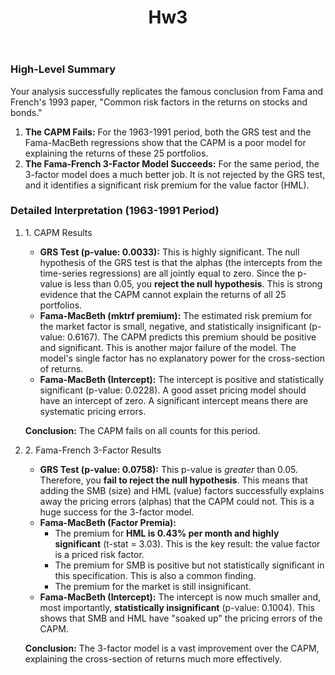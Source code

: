 #+title: Hw3
*** High-Level Summary

Your analysis successfully replicates the famous conclusion from Fama and French's 1993 paper, "Common risk factors in the returns on stocks and bonds."

1.  *The CAPM Fails:* For the 1963-1991 period, both the GRS test and the Fama-MacBeth regressions show that the CAPM is a poor model for explaining the returns of these 25 portfolios.
2.  *The Fama-French 3-Factor Model Succeeds:* For the same period, the 3-factor model does a much better job. It is not rejected by the GRS test, and it identifies a significant risk premium for the value factor (HML).

*** Detailed Interpretation (1963-1991 Period)

**** 1. CAPM Results
-   *GRS Test (p-value: 0.0033):* This is highly significant. The null hypothesis of the GRS test is that the alphas (the intercepts from the time-series regressions) are all jointly equal to zero. Since the p-value is less than 0.05, you *reject the null hypothesis*. This is strong evidence that the CAPM cannot explain the returns of all 25 portfolios.
-   *Fama-MacBeth (mktrf premium):* The estimated risk premium for the market factor is small, negative, and statistically insignificant (p-value: 0.6167). The CAPM predicts this premium should be positive and significant. This is another major failure of the model. The model's single factor has no explanatory power for the cross-section of returns.
-   *Fama-MacBeth (Intercept):* The intercept is positive and statistically significant (p-value: 0.0228). A good asset pricing model should have an intercept of zero. A significant intercept means there are systematic pricing errors.

*Conclusion:* The CAPM fails on all counts for this period.

**** 2. Fama-French 3-Factor Results
-   *GRS Test (p-value: 0.0758):* This p-value is /greater/ than 0.05. Therefore, you *fail to reject the null hypothesis*. This means that adding the SMB (size) and HML (value) factors successfully explains away the pricing errors (alphas) that the CAPM could not. This is a huge success for the 3-factor model.
-   *Fama-MacBeth (Factor Premia):*
    *   The premium for *HML is 0.43% per month and highly significant* (t-stat = 3.03). This is the key result: the value factor is a priced risk factor.
    *   The premium for SMB is positive but not statistically significant in this specification. This is also a common finding.
    *   The premium for the market is still insignificant.
-   *Fama-MacBeth (Intercept):* The intercept is now much smaller and, most importantly, *statistically insignificant* (p-value: 0.1004). This shows that SMB and HML have "soaked up" the pricing errors of the CAPM.

*Conclusion:* The 3-factor model is a vast improvement over the CAPM, explaining the cross-section of returns much more effectively.

